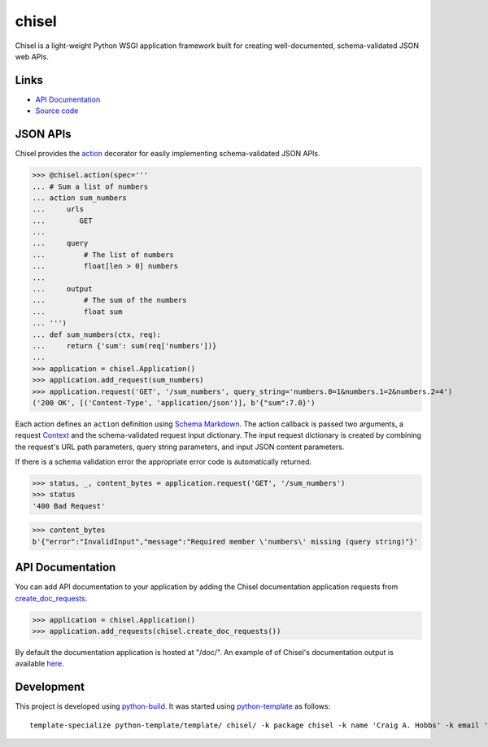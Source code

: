 chisel
======

.. |badge-status| image:: https://img.shields.io/pypi/status/chisel
   :alt: PyPI - Status
   :target: https://pypi.python.org/pypi/chisel/

.. |badge-version| image:: https://img.shields.io/pypi/v/chisel
   :alt: PyPI
   :target: https://pypi.python.org/pypi/chisel/

.. |badge-license| image:: https://img.shields.io/github/license/craigahobbs/chisel
   :alt: GitHub
   :target: https://github.com/craigahobbs/chisel/blob/main/LICENSE

.. |badge-python| image:: https://img.shields.io/pypi/pyversions/chisel
   :alt: PyPI - Python Version
   :target: https://www.python.org/downloads/

|badge-status| |badge-version| |badge-license| |badge-python|

Chisel is a light-weight Python WSGI application framework built for creating well-documented,
schema-validated JSON web APIs.


Links
-----

- `API Documentation <https://craigahobbs.github.io/chisel/>`__
- `Source code <https://github.com/craigahobbs/chisel>`__


JSON APIs
---------

Chisel provides the `action <https://craigahobbs.github.io/chisel/action.html#chisel.action>`__
decorator for easily implementing schema-validated JSON APIs.

>>> @chisel.action(spec='''
... # Sum a list of numbers
... action sum_numbers
...     urls
...        GET
...
...     query
...         # The list of numbers
...         float[len > 0] numbers
...
...     output
...         # The sum of the numbers
...         float sum
... ''')
... def sum_numbers(ctx, req):
...     return {'sum': sum(req['numbers'])}
...
>>> application = chisel.Application()
>>> application.add_request(sum_numbers)
>>> application.request('GET', '/sum_numbers', query_string='numbers.0=1&numbers.1=2&numbers.2=4')
('200 OK', [('Content-Type', 'application/json')], b'{"sum":7.0}')

Each action defines an ``action`` definition using
`Schema Markdown <https://craigahobbs.github.io/schema-markdown-js/language/>`__.
The action callback is passed two arguments, a request
`Context <https://craigahobbs.github.io/chisel/app.html#chisel.Context>`__
and the schema-validated request input dictionary. The input request dictionary is created by
combining the request's URL path parameters, query string parameters, and input JSON content
parameters.

If there is a schema validation error the appropriate error code is automatically returned.

>>> status, _, content_bytes = application.request('GET', '/sum_numbers')
>>> status
'400 Bad Request'

>>> content_bytes
b'{"error":"InvalidInput","message":"Required member \'numbers\' missing (query string)"}'


API Documentation
-----------------

You can add API documentation to your application by adding the Chisel documentation application
requests from
`create_doc_requests <https://craigahobbs.github.io/chisel/request.html#chisel.create_doc_requests>`__.

>>> application = chisel.Application()
>>> application.add_requests(chisel.create_doc_requests())

By default the documentation application is hosted at "/doc/". An example of of Chisel's documentation output is
available `here <https://craigahobbs.github.io/chisel/example/#var.vName='chisel_doc_request'>`__.


Development
-----------

This project is developed using `python-build <https://github.com/craigahobbs/python-build#readme>`__. It was started
using `python-template <https://github.com/craigahobbs/python-template#readme>`__ as follows::

    template-specialize python-template/template/ chisel/ -k package chisel -k name 'Craig A. Hobbs' -k email 'craigahobbs@gmail.com' -k github 'craigahobbs' -k nomain 1
